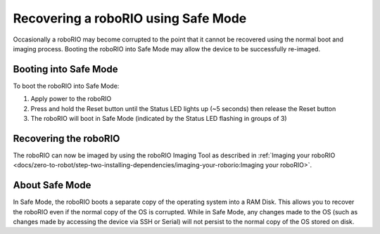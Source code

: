 Recovering a roboRIO using Safe Mode
====================================

Occasionally a roboRIO may become corrupted to the point that it cannot be recovered using the normal boot and imaging process. Booting the roboRIO into Safe Mode may allow the device to be successfully re-imaged.

Booting into Safe Mode
----------------------

.. image:: images/roborio-safe-mode.svg

To boot the roboRIO into Safe Mode:

#. Apply power to the roboRIO
#. Press and hold the Reset button until the Status LED lights up (~5 seconds) then release the Reset button
#. The roboRIO will boot in Safe Mode (indicated by the Status LED flashing in groups of 3)

Recovering the roboRIO
----------------------

The roboRIO can now be imaged by using the roboRIO Imaging Tool as described in :ref:`Imaging your roboRIO <docs/zero-to-robot/step-two-installing-dependencies/imaging-your-roborio:Imaging your roboRIO>`.

About Safe Mode
---------------

In Safe Mode, the roboRIO boots a separate copy of the operating system into a RAM Disk. This allows you to recover the roboRIO even if the normal copy of the OS is corrupted. While in Safe Mode, any changes made to the OS (such as changes made by accessing the device via SSH or Serial) will not persist to the normal copy of the OS stored on disk.
